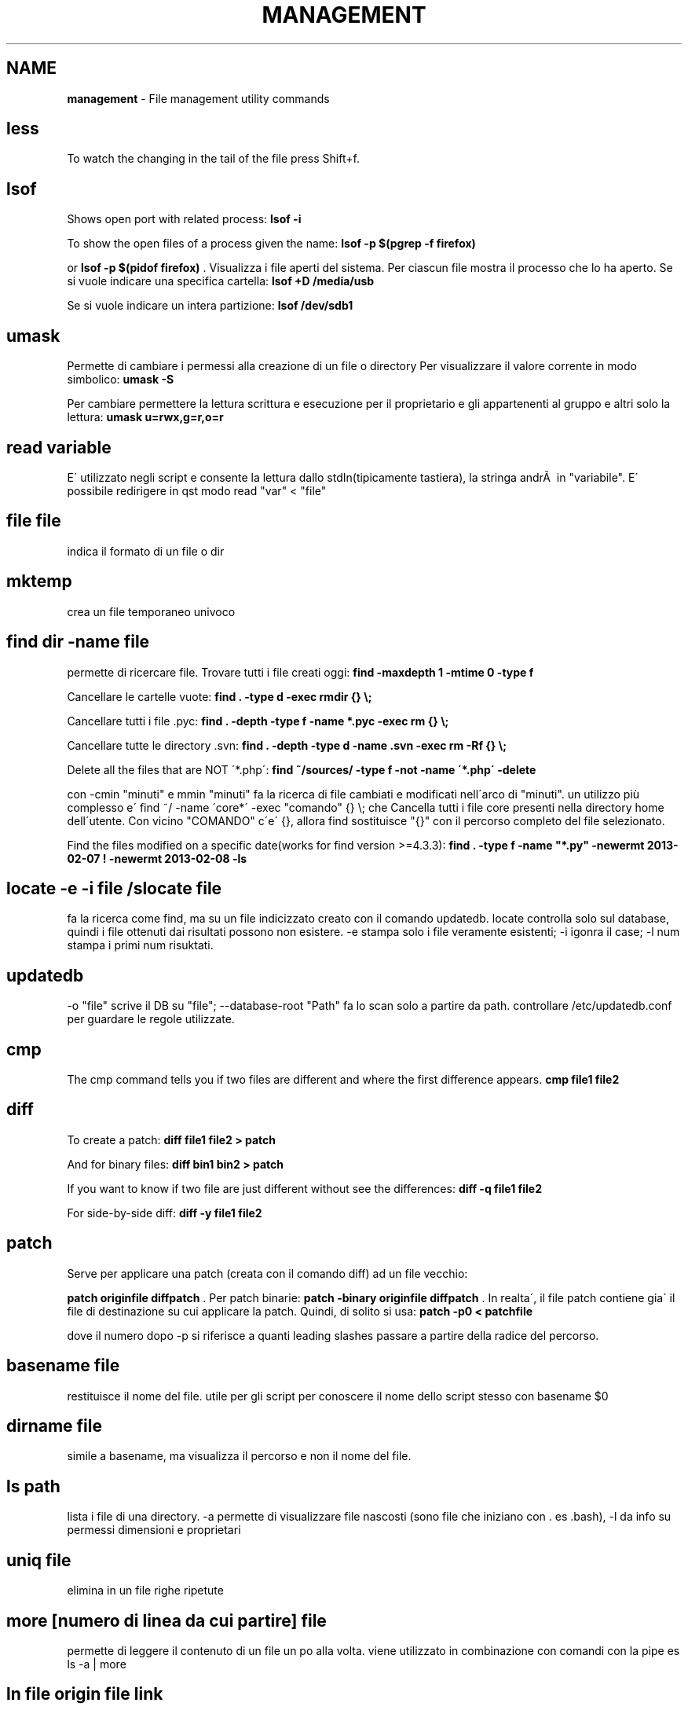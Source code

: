 .\" generated with Ronn/v0.7.3
.\" http://github.com/rtomayko/ronn/tree/0.7.3
.
.TH "MANAGEMENT" "1" "June 2017" "Filippo Squillace" "file-management"
.
.SH "NAME"
\fBmanagement\fR \- File management utility commands
.
.SH "less"
To watch the changing in the tail of the file press Shift+f\.
.
.SH "lsof"
Shows open port with related process: \fBlsof \-i\fR
.
.P
To show the open files of a process given the name: \fBlsof \-p $(pgrep \-f firefox)\fR
.
.P
or \fBlsof \-p $(pidof firefox)\fR \. Visualizza i file aperti del sistema\. Per ciascun file mostra il processo che lo ha aperto\. Se si vuole indicare una specifica cartella: \fBlsof +D /media/usb\fR
.
.P
Se si vuole indicare un intera partizione: \fBlsof /dev/sdb1\fR
.
.SH "umask"
Permette di cambiare i permessi alla creazione di un file o directory Per visualizzare il valore corrente in modo simbolico: \fBumask \-S\fR
.
.P
Per cambiare permettere la lettura scrittura e esecuzione per il proprietario e gli appartenenti al gruppo e altri solo la lettura: \fBumask u=rwx,g=r,o=r\fR
.
.SH "read variable"
E\' utilizzato negli script e consente la lettura dallo stdIn(tipicamente tastiera), la stringa andrÃ  in "variabile"\. E\' possibile redirigere in qst modo read "var" < "file"
.
.SH "file file"
indica il formato di un file o dir
.
.SH "mktemp"
crea un file temporaneo univoco
.
.SH "find dir \-name file"
permette di ricercare file\. Trovare tutti i file creati oggi: \fBfind \-maxdepth 1 \-mtime 0 \-type f\fR
.
.P
Cancellare le cartelle vuote: \fBfind \. \-type d \-exec rmdir {} \e;\fR
.
.P
Cancellare tutti i file \.pyc: \fBfind \. \-depth \-type f \-name *\.pyc \-exec rm {} \e;\fR
.
.P
Cancellare tutte le directory \.svn: \fBfind \. \-depth \-type d \-name \.svn \-exec rm \-Rf {} \e;\fR
.
.P
Delete all the files that are NOT \'*\.php\': \fBfind ~/sources/ \-type f \-not \-name \'*\.php\' \-delete\fR
.
.P
con \-cmin "minuti" e mmin "minuti" fa la ricerca di file cambiati e modificati nell\'arco di "minuti"\. un utilizzo più complesso e\' find ~/ \-name \'core*\' \-exec "comando" {} \e; che Cancella tutti i file core presenti nella directory home dell\'utente\. Con vicino "COMANDO" c\'e\' {}, allora find sostituisce "{}" con il percorso completo del file selezionato\.
.
.P
Find the files modified on a specific date(works for find version >=4\.3\.3): \fBfind \. \-type f \-name "*\.py" \-newermt 2013\-02\-07 ! \-newermt 2013\-02\-08 \-ls\fR
.
.SH "locate \-e \-i file /slocate file"
fa la ricerca come find, ma su un file indicizzato creato con il comando updatedb\. locate controlla solo sul database, quindi i file ottenuti dai risultati possono non esistere\. \-e stampa solo i file veramente esistenti; \-i igonra il case; \-l num stampa i primi num risuktati\.
.
.SH "updatedb"
\-o "file" scrive il DB su "file"; \-\-database\-root "Path" fa lo scan solo a partire da path\. controllare /etc/updatedb\.conf per guardare le regole utilizzate\.
.
.SH "cmp"
The cmp command tells you if two files are different and where the first difference appears\. \fBcmp file1 file2\fR
.
.SH "diff"
To create a patch: \fBdiff file1 file2 > patch\fR
.
.P
And for binary files: \fBdiff bin1 bin2 > patch\fR
.
.P
If you want to know if two file are just different without see the differences: \fBdiff \-q file1 file2\fR
.
.P
For side\-by\-side diff: \fBdiff \-y file1 file2\fR
.
.SH "patch"
Serve per applicare una patch (creata con il comando diff) ad un file vecchio:
.
.P
\fBpatch originfile diffpatch\fR \. Per patch binarie: \fBpatch \-binary originfile diffpatch\fR \. In realta\', il file patch contiene gia\' il file di destinazione su cui applicare la patch\. Quindi, di solito si usa: \fBpatch \-p0 < patchfile\fR
.
.P
dove il numero dopo \-p si riferisce a quanti leading slashes passare a partire della radice del percorso\.
.
.SH "basename file"
restituisce il nome del file\. utile per gli script per conoscere il nome dello script stesso con basename $0
.
.SH "dirname file"
simile a basename, ma visualizza il percorso e non il nome del file\.
.
.SH "ls path"
lista i file di una directory\. \-a permette di visualizzare file nascosti (sono file che iniziano con \. es \.bash), \-l da info su permessi dimensioni e proprietari
.
.SH "uniq file"
elimina in un file righe ripetute
.
.SH "more [numero di linea da cui partire] file"
permette di leggere il contenuto di un file un po alla volta\. viene utilizzato in combinazione con comandi con la pipe es ls \-a | more
.
.SH "ln file origin file link"
effettua un hard link collegandosi al numero inode del file rappresentando il file origine nella sua interezza\. Con l\'opzione \-s è possibile creare un link simbolico che a collegamento al nome del file permettendo anche di cambiare i permessi\.
.
.SH "rm file"
rimuove file e directory\.\-r rimuove anche il contenuto della directory, \-i versione interattiva, \-f forza la rimozione senza avvertirti nuovamente
.
.SH "rsync \-avz \-\-exclude pippo\.* \-\-delete <var>server</var>:/web/ web/"
permette di replicare una directory presente su un sistema server
.
.SH "rename"
Remove all spaces from all files in current folder:
.
.IP "" 4
.
.nf

rename \'s/ //g\' *
.
.fi
.
.IP "" 0
.
.SH "cp"
copia un file\. con \-l fa un link; \-i rende interattivo avvisandoti della sovrascrittura; \-R copia ricorsivamente per le subDir; \-d fa un backup dei file dest per evitare l\'override; \-\-preserve preserva alcuni attributi quali i link ad essi associati ecc
.
.SH "scp"
copia sicura con ssh \fBscp file\.tgz madrid@server\.com:/\fR
.
.P
Per limitare la banda durante la copia (ad es\. di 10 kbs) \fBscp \-l10 pippo@serverciccio:/home/zutaniddu/* \.\fR
.
.SH "rsync [opt] dirSour dirDest"
Fa una sincronizzazione dei dati veloce e flessibile per il backup\. \-a indica che si vuole ricorsione e che si vuole preservare permessi proprietari etc\.\.,\-z si effettua un trasferimento compresso, \-g si preserva il gruppo, \-r ricorsivo, \-b si rinominano i files che si trovano gia\' in destinazione e che potrebbero essere riscritti, \-u controlla i time\-stamp per verificare se il file gia\' esistente in dest e piu\' nuovo di quello che si sta trasferendo, in tal caso il file non viene trasmesso, \-v verbose
.
.SH "chattr [opt] file /lschattr"
cambia gli attibuti di un file in ext2\-3\. (+/\- add o sub attributi del tipo: i=lo rende immutevole; a=è possibile solo l\'append; c=comprime direttamente sul disco; d candida per il backup con il comando "dump"; u=non cancellabile; R= applica ricorsivamente gli attibuti ai file di una cartella e delle sotto cartelle
.
.SH "chown proprietario file/dir"
permette di cambiare il proprietario del file\. \-R rende possibile la ricorsione per le subfile o subdir
.
.SH "chmod 700 file"
imposta i permessi\. esiste la versione ottale, opp \- chmod u+rwx,go\-rwx gsg\.tex
.
.SH "install"
install command is particularly useful whenever it is needed to combine the command \fBcp\fR, \fBchown\fR and \fBchmod\fR\.
.
.P
An example of how to change ownership (\-o), group (\-g), mode (\-m):
.
.IP "" 4
.
.nf

`install \-v \-g surendra \-o surendra \-m a+x abc\.sh /tmp/abc\.sh`
.
.fi
.
.IP "" 0
.
.SH "read"
legge righe da una file
.
.SH "puts"
scrive righe da un file
.
.SH "fmt \-w 60 doc\.txt > d\.txt"
formatta il file doc con un numero 60 di colonne
.
.SH "fold \-w 60 \-s doc\.txt > d\.txt"
simile a fmt ma permette di non troncare le parole al termine delle colonne
.
.SH "pdffonts file\.pdf"
è molto importante in quanto elenca i font utilizzati nel documento
.
.SH "pdfimages file\.pdf"
estrae dal file le immagini
.
.SH "pdfinfo file\.pdf"
da info sul file
.
.SH "xpdf \.pdf"
visualizzatore di pdf
.
.SH "pico"
è un editor di testo presente nel pacchetto sw pine
.
.SH "nano"
editor di testo
.
.SH "vi"
editor di testo
.
.SH "tac"
Concatenate and print files in reverse\. See cat :)
.
.SH "cat"
Show line numbers:
.
.IP "" 4
.
.nf

cat \-n file
.
.fi
.
.IP "" 0
.
.P
Minimal file editor (press ctrl+c to exit):
.
.IP "" 4
.
.nf

cat > file
.
.fi
.
.IP "" 0
.
.P
To prepend text to a file:
.
.IP "" 4
.
.nf

echo "text to prepend" | cat \- file
.
.fi
.
.IP "" 0
.
.SH "head \-n file"
mostra le prime n righe
.
.SH "tail \-n file"
mostra le ultime n righe
.
.SH "mc"
Midnight Commander
.
.SH "rmdir dir"
rimuove una dir
.
.SH "mv oldFile newFile"
permette di rinominare o di spostare un file
.
.SH "cd \- \.\."
(\-) permette di andare all dir precedente (\.\.) alla directory superiore
.
.SH "wc file"
permette di un file di ottenere num di caratteri(\-c), num di righe(\-l), num di parole(\-w)
.
.SH "gv file/kghostview file/ggv file"
permette di visualizzare file \.ps o \.pdf
.
.SH "xdvi file\.dvi"
visualizza file \.dvi in modalità X window
.
.SH "tr \-s \'\e000\' < prova\.doc |tr \-d \'[:cntrl:]\' > prova\.txt"
permette di modificare un file o standard input\. \-d cancella caratteri in questo caso cntrl, \-s rimpiazza con una singola occorrenza una sequenza di caratteri presente nel SET \'000"\'\. il file finale viene diventa prova\.txt
.
.SH "md5sum file"
fornisce l\'impronta o digest del file per verificare l\'autenticita\'\. vedere anche sum, cksum, sha1sum
.
.SH "split \-b 1m moni\.tif"
suddivide un file\. \-b "dim" indica la dimensione di ogni blocco\. per ricomporre \- cat xaa xab xac > moni\.tif
.
.SH "source file"
permette di ricaricare un file di configurazione che è stato modificato senza dover uscire e rientrare nel sistema\. es\. bash \.bashrc interpreta l\'argomento come uno script di shell e lo esegue
.
.SH "touch file"
aggiorna i time stamp del file che sono: Data di creazione, Data di modifica, Data di accesso
